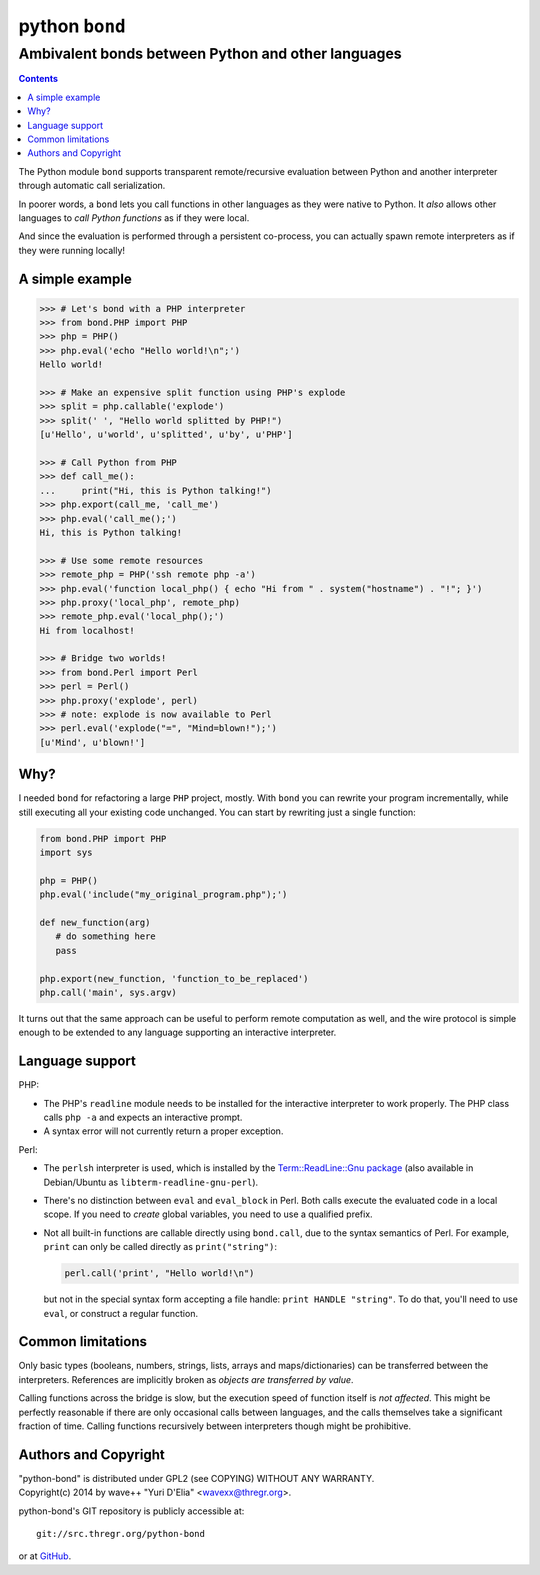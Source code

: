 ================
 python ``bond``
================
Ambivalent bonds between Python and other languages
---------------------------------------------------

.. contents::

The Python module ``bond`` supports transparent remote/recursive evaluation
between Python and another interpreter through automatic call serialization.

In poorer words, a ``bond`` lets you call functions in other languages as they
were native to Python. It *also* allows other languages to *call Python
functions* as if they were local.

And since the evaluation is performed through a persistent co-process, you can
actually spawn remote interpreters as if they were running locally!


A simple  example
=================

.. code:: python3

  >>> # Let's bond with a PHP interpreter
  >>> from bond.PHP import PHP
  >>> php = PHP()
  >>> php.eval('echo "Hello world!\n";')
  Hello world!

  >>> # Make an expensive split function using PHP's explode
  >>> split = php.callable('explode')
  >>> split(' ', "Hello world splitted by PHP!")
  [u'Hello', u'world', u'splitted', u'by', u'PHP']

  >>> # Call Python from PHP
  >>> def call_me():
  ...     print("Hi, this is Python talking!")
  >>> php.export(call_me, 'call_me')
  >>> php.eval('call_me();')
  Hi, this is Python talking!

  >>> # Use some remote resources
  >>> remote_php = PHP('ssh remote php -a')
  >>> php.eval('function local_php() { echo "Hi from " . system("hostname") . "!"; }')
  >>> php.proxy('local_php', remote_php)
  >>> remote_php.eval('local_php();')
  Hi from localhost!

  >>> # Bridge two worlds!
  >>> from bond.Perl import Perl
  >>> perl = Perl()
  >>> php.proxy('explode', perl)
  >>> # note: explode is now available to Perl
  >>> perl.eval('explode("=", "Mind=blown!");')
  [u'Mind', u'blown!']


Why?
====

I needed ``bond`` for refactoring a large ``PHP`` project, mostly. With
``bond`` you can rewrite your program incrementally, while still executing all
your existing code unchanged. You can start by rewriting just a single
function:

.. code:: python3

  from bond.PHP import PHP
  import sys

  php = PHP()
  php.eval('include("my_original_program.php");')

  def new_function(arg)
     # do something here
     pass

  php.export(new_function, 'function_to_be_replaced')
  php.call('main', sys.argv)

It turns out that the same approach can be useful to perform remote computation
as well, and the wire protocol is simple enough to be extended to any language
supporting an interactive interpreter.


Language support
================

PHP:

* The PHP's ``readline`` module needs to be installed for the interactive
  interpreter to work properly. The PHP class calls ``php -a`` and expects an
  interactive prompt.

* A syntax error will not currently return a proper exception.


Perl:

* The ``perlsh`` interpreter is used, which is installed by the
  `Term::ReadLine::Gnu package
  <https://metacpan.org/release/Term-ReadLine-Gnu>`_ (also available in
  Debian/Ubuntu as ``libterm-readline-gnu-perl``).

* There's no distinction between ``eval`` and ``eval_block`` in Perl. Both
  calls execute the evaluated code in a local scope. If you need to *create*
  global variables, you need to use a qualified prefix.

* Not all built-in functions are callable directly using ``bond.call``, due to
  the syntax semantics of Perl. For example, ``print`` can only be called
  directly as ``print("string")``:

  .. code:: python

    perl.call('print', "Hello world!\n")

  but not in the special syntax form accepting a file handle: ``print HANDLE
  "string"``. To do that, you'll need to use ``eval``, or construct a regular
  function.


Common limitations
==================

Only basic types (booleans, numbers, strings, lists, arrays and
maps/dictionaries) can be transferred between the interpreters. References are
implicitly broken as *objects are transferred by value*.

Calling functions across the bridge is slow, but the execution speed of
function itself is *not affected*. This might be perfectly reasonable if there
are only occasional calls between languages, and the calls themselves take a
significant fraction of time. Calling functions recursively between
interpreters though might be prohibitive.


Authors and Copyright
=====================

| "python-bond" is distributed under GPL2 (see COPYING) WITHOUT ANY WARRANTY.
| Copyright(c) 2014 by wave++ "Yuri D'Elia" <wavexx@thregr.org>.

python-bond's GIT repository is publicly accessible at::

  git://src.thregr.org/python-bond

or at `GitHub <https://github.com/wavexx/python-bond>`_.
